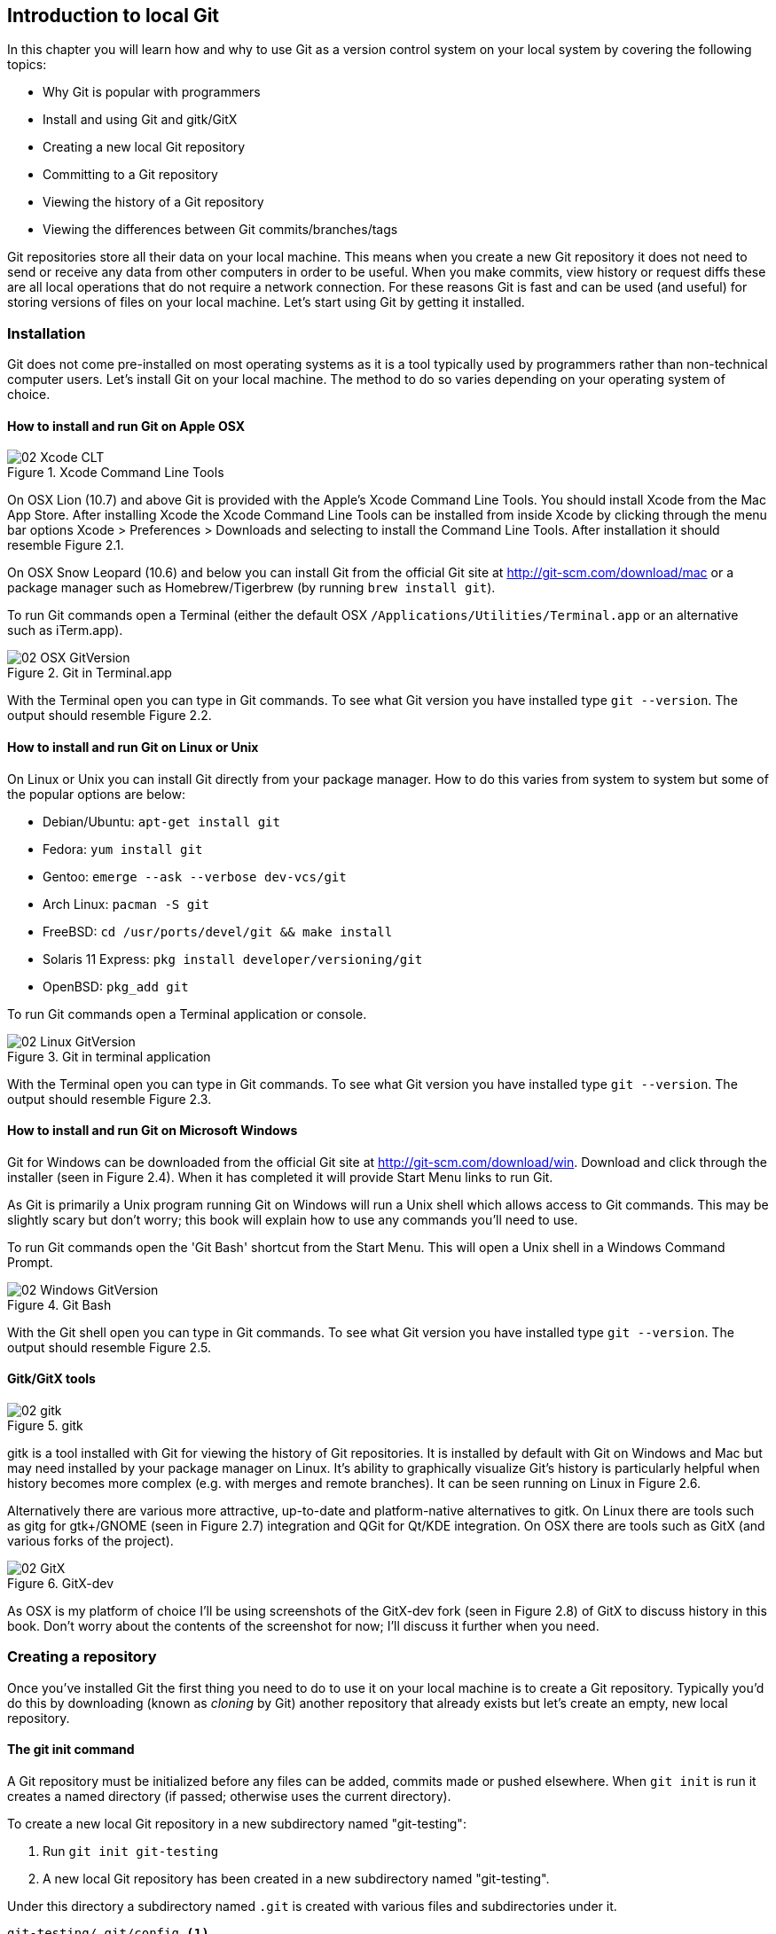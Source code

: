 == Introduction to local Git
In this chapter you will learn how and why to use Git as a version
control system on your local system by covering the following topics:

// Bullets should either all be "How to..." or starting a "...ing" word (gerund)
* Why Git is popular with programmers
* Install and using Git and gitk/GitX
* Creating a new local Git repository
* Committing to a Git repository
* Viewing the history of a Git repository
* Viewing the differences between Git commits/branches/tags

Git repositories store all their data on your local machine. This means when
you create a new Git repository it does not need to send or receive any data
from other computers in order to be useful. When you make commits, view history
or request diffs these are all local operations that do not require a network
connection. For these reasons Git is fast and can be used (and useful) for
storing versions of files on your local machine. Let's start using Git by
getting it installed.

// add new GitX screenshots for every change.

=== Installation
Git does not come pre-installed on most operating systems as it is a
tool typically used by programmers rather than non-technical computer
users. Let's install Git on your local machine. The method to do so
varies depending on your operating system of choice.
// note where/what automatically has Git installed and why diagrams below
// have different versions

==== How to install and run Git on Apple OSX
// Add OSX 10.9 instructions after release (22nd October?)
.Xcode Command Line Tools
image::screenshots/02-Xcode-CLT.png[]

// annotate diagram with sequence of actions
// brew install git on 10.7+?
On OSX Lion (10.7) and above Git is provided with the Apple's Xcode
Command Line Tools. You should install Xcode from the Mac App Store.
After installing Xcode the Xcode Command Line Tools can be installed
from inside Xcode by clicking through the menu bar options Xcode >
Preferences > Downloads and selecting to install the Command Line Tools.
After installation it should resemble Figure 2.1.

On OSX Snow Leopard (10.6) and below you can install Git from the
official Git site at http://git-scm.com/download/mac or a package
manager such as Homebrew/Tigerbrew (by running `brew install git`).

To run Git commands open a Terminal (either the default OSX
`/Applications/Utilities/Terminal.app` or an alternative such as
iTerm.app).

.Git in Terminal.app
image::screenshots/02-OSX-GitVersion.png[]
// remove white space from figure

With the Terminal open you can type in Git commands. To see what Git
version you have installed type `git --version`. The output should
resemble Figure 2.2.

==== How to install and run Git on Linux or Unix
On Linux or Unix you can install Git directly from your package manager.
How to do this varies from system to system but some of the popular
options are below:

* Debian/Ubuntu: `apt-get install git`
* Fedora: `yum install git`
* Gentoo: `emerge --ask --verbose dev-vcs/git`
* Arch Linux: `pacman -S git`
* FreeBSD: `cd /usr/ports/devel/git && make install`
* Solaris 11 Express: `pkg install developer/versioning/git`
* OpenBSD: `pkg_add git`

To run Git commands open a Terminal application or console.

.Git in terminal application
image::screenshots/02-Linux-GitVersion.png[]
// remove white space from figure, black on white

With the Terminal open you can type in Git commands. To see what Git
version you have installed type `git --version`. The output should
resemble Figure 2.3.

==== How to install and run Git on Microsoft Windows
Git for Windows can be downloaded from the official Git site at
http://git-scm.com/download/win. Download and click through the
installer (seen in Figure 2.4). When it has completed it will provide
Start Menu links to run Git.

As Git is primarily a Unix program running Git on Windows will run a
Unix shell which allows access to Git commands. This may be slightly
scary but don't worry; this book will explain how to use any commands
you'll need to use.

To run Git commands open the 'Git Bash' shortcut from the Start Menu.
This will open a Unix shell in a Windows Command Prompt.

.Git Bash
image::screenshots/02-Windows-GitVersion.png[]
// remove white space from figure, black on white

With the Git shell open you can type in Git commands. To see what Git
version you have installed type `git --version`. The output should
resemble Figure 2.5.

==== Gitk/GitX tools
.gitk
image::screenshots/02-gitk.png[]
// annotate diagram and use same repo for gitk/gitx

gitk is a tool installed with Git for viewing the history of Git
repositories. It is installed by default with Git on Windows and Mac but
may need installed by your package manager on Linux. It's ability to
graphically visualize Git's history is particularly helpful when history
becomes more complex (e.g. with merges and remote branches). It can be
seen running on Linux in Figure 2.6.

Alternatively there are various more attractive, up-to-date and
platform-native alternatives to gitk. On Linux there are tools such as
gitg for gtk+/GNOME (seen in Figure 2.7) integration and QGit for Qt/KDE
integration. On OSX there are tools such as GitX (and various forks of
the project).

.GitX-dev
image::screenshots/02-GitX.png[]
// annotate diagram and use same repo for gitk/gitx

As OSX is my platform of choice I'll be using screenshots of the
GitX-dev fork (seen in Figure 2.8) of GitX to discuss history in this
book. Don't worry about the contents of the screenshot for now; I'll
discuss it further when you need.

=== Creating a repository
Once you've installed Git the first thing you need to do to use it on
your local machine is to create a Git repository.
// explain what a repo is e.g. a folder on disk that Git watches for you
Typically you'd do this by downloading (known as _cloning_ by Git) another
repository that already exists but let's create an empty, new local repository.
// and to do that we open a new terminal window...

==== The git init command
A Git repository must be initialized before any files can be added,
commits made or pushed elsewhere. When `git init` is run it creates a
named directory (if passed; otherwise uses the current directory).
// use full OS paths to avoid confusion. Perhaps create repo in current
// directory instead

To create a new local Git repository in a new subdirectory named
"git-testing":

1.  Run `git init git-testing`
2.  A new local Git repository has been created in a new subdirectory
named "git-testing".

Under this directory a subdirectory named `.git` is created with various
files and subdirectories under it.

------------------------------------------------
git-testing/.git/config <1>
git-testing/.git/description <2>
git-testing/.git/HEAD <3>
git-testing/.git/hooks/applypatch-msg.sample <4>
git-testing/.git/hooks/commit-msg.sample
git-testing/.git/hooks/post-update.sample
git-testing/.git/hooks/pre-applypatch.sample
git-testing/.git/hooks/pre-commit.sample
git-testing/.git/hooks/pre-push.sample
git-testing/.git/hooks/pre-rebase.sample
git-testing/.git/hooks/prepare-commit-msg.sample
git-testing/.git/hooks/update.sample
git-testing/.git/info/exclude <5>
git-testing/.git/objects/info <6>
git-testing/.git/objects/pack <7>
git-testing/.git/refs/heads <8>
git-testing/.git/refs/tags <9>
------------------------------------------------
<1> local configuration
<2> description file
<3> HEAD pointer
<4> event hooks
<5> excluded files
<6> info packs?
<7> pack files
<8> branch pointers
<9> tag pointers

The purpose of some of these files (seen in Listing 2.1) may be obvious
to you if you have prior experience of version control. Git has created
files for configuration, description (typically only used on
repositories created for use on a server), various sample _hooks_
(scripts that run on defined events e.g. pre-commit is run before a new
commit is made) and directories used for object storage and reference.
If you remember in the previous chapter we discussed what branches and
tags are. These are stored under the refs folder.

You shouldn't edit any of these files directly until you have a more
advanced understanding of Git (or perhaps never at all). You will
instead modify these files and folders by interacting with the Git
repository through Git's filesystem commands introduced in Chapter 4.

=== Committing changes to files
Like other version control systems to do anything useful in Git we first
need one or more commits in our repository. To do this first requires
adding files to Git's _index_.

==== Git's index: a staging area for new commits
.Git workflow
image::diagrams/02-Workflow.png[]
// add more annotations to diagram e.g. "Add changes and new files to index",
// "Commit files from index to repo", "Retrieve current set of files from repo
// to local"?????

Git's index is a staging area used to build up new commits. Rather than
requiring all changes in the working tree make up the next commit Git
allows files (and even lines within files) to be added incrementally to
the index. The add/commit workflow can be seen in Figure 2.9.
// use proper reference
// another diagram showing building from the index into multiple new commits

Git does not add anything to the index without your instruction. As a
result, the first thing you have to do with a file we want to include in
a Git repository is request Git to add it to the index.

==== The git add command: adding files to the index
To add an existing file 'README.md' to the index:

1.  Change directory to the Git repository (e.g. `cd ~/git-testing/`)
2.  Ensure the file 'README.md' is in the current directory.
3.  Run `git add README.md`
4.  The file 'README.md' has been added to the index.

When a file is added to the index a file named `.git/index` is created
(if it does not already exist). The added file contents and metadata are
then added to the index file. You have requested two things of Git here:

1.  for Git to track the contents of the file as it changes (this is not
done without an explicit `git add`)
2.  the contents of the file when `git add` was run should be added to
the index, ready to create the next commit.

Note that as the file is changed the contents of the commit will not be
updated to reflect these changes without another `git add`. This may
appear strange; why would you not want to add new changes to the next
commit?

In Chapter 7 this approach of incrementally and explicitly constructing
new commits will be used to create a more readable version control history.

Now that the contents of the file have been added to the index we're
ready to make a new commit.

==== The git commit command: adding a new commit to the repository
To commit the contents of an existing file 'README.md':

1.  Change directory to the Git repository (e.g. `cd ~/git-testing/`)
2.  Ensure the file 'README.md' is in the current directory.
3.  Run `git add README.md`
4.  Run `git commit`
5.  A text editor will open requesting a commit message. Enter a
description of what you have changed, save the file and close the text
editor.
6.  The new commit containing 'README.md' has been added to the
repository.
// Technically, step 6 isn't a step. It's the text that should be after the
// list. Also, you might want to split it into Steps 1 to 3 and then a separate
// list of steps 4 to 5 which does the actual commit.

.First commit
image::diagrams/02-RootCommitOutput.png[]
// what's create mode? Any other modes?

The output of `git commit` can be seen in Figure 2.10. To expand on the
annotations in this diagram:

* 'branch'. The branch on which the commit was made. The default branch
in Git is master so that is what is shown here (as you never explicitly
created a branch).
* 'root'. As this was the first commit in the repository it is known as
the 'root commit' or 'initial commit'. This means it has no parent
commit.
// Explain what the root commit bit means. Can this show anything else?
// what is a SHA-1 hash? Add footnote
* 'shortened SHA-1'. Every commit in Git is given a unique 40
hexadecimal character SHA-1 hash based on the contents and metadata of
that commit. As these are rather unwieldy Git will often show shortened
versions (as long as they are unique in the repository). Anywhere that
Git accepts a SHA-1 unique commit reference it will also accept the
shortened version.
* 'commit subject'. The commit message you entered is structured like an
email. The first line of it is treated as the subject and the rest as
the body. The commit subject will be used as a summary for that commit
when only a single line of the commit message is shown.
* 'changed files count'. On a new commit Git will always show how many
files were added, modified or deleted in the commit. In this case I
added one file (README.md).
* 'changed lines count'. On a new commit Git will also show how many
lines were added, modified or deleted across all the files in the
commit. In this case I added one new file with three new lines.
* 'new file permissions'. This is the file mode for the newly created
file. These are related to Unix file permissions and the `chmod` command
but are not important in understanding how Git works so can be safely
ignored.
* 'new filename'. This shows what filenames that have been added or
deleted in this commit.

Let's see the output when modifying the contents of the `README.md` file
and and adding an empty `LICENSE.md`.

.Second commit
image::diagrams/02-CommitOutput.png[]

There are a few changes in Figure 2.11 from Figure 2.10:

* No 'root commit' is shown as this is the second, non-root commit which
has the root commit as its parent.
* 'shortened SHA-1'. As this is a new commit the SHA-1 differs from the
root commit.
* 'changed files count'. One file was modified and another was added so
this shows two files.
* 'changed lines count'. Two lines were modified in README.md but
LICENCE.md was unchanged. This shows two insertions and two deletions
because Git treats the modification of a new line as the deletion of an
old line and insertion of a new one.
* 'new filename'. LICENSE.md has been added so is shown but README.md
was added in the root commit so is not.

Now that we have two commits we can start looking at Git's history.

=== History
Git's history stores the graph of all commits in the repository. Viewing
it is useful for working out where you are in terms of branches and
previous commits.

The first command you will use to navigate history is `git log`.

==== The git log command: viewing the history
To view the commit history (also known as log):

1.  Change directory to the Git repository (e.g. `cd ~/git-testing/`)
2.  Run `git log`

-----------------------------------------------------------------
commit 69664f87db4f5b51e1ae64a38e6696fb2a7ed9e1 <1>
Author: Mike McQuaid <mike@mikemcquaid.com> <2>
Date:   Sat Oct 12 14:36:01 2013 +0100 <3>

    Change stability and add empty LICENSE. <4>

commit a10d9af146e67ecabb078e91f17913c24363ee63
Author: Mike McQuaid <mike@mikemcquaid.com>
Date:   Sat Oct 12 14:00:34 2013 +0100

    Add new markdown README file.

    This will help people understand what this repository is for.
-----------------------------------------------------------------
<1> commit SHA-1
<2> commit author
<3> commit date
<4> commit message

// perhaps add in the original command for context? Also: annotate more.

The commit log (seen in Listing 2.2) lists all the commits that have
been made on the current branch in reverse chronological order. You can
see the two commits that were made in the previous section and how they
are represented by Git. The 'commit' lists the full 40 character SHA-1
(that is sometimes shown abbreviated). The author is the person who
created the commit's name and email address. The date is the time the
commit was created. The additional text is the commit message; the first
line is the commit message subject and the rest the commit message body.

It's also helpful to visualize the history graphically.

==== Viewing history with gitk/GitX tools
To view the commit history with gitk or GitX:

1.  Change directory to the Git repository (e.g. `cd ~/git-testing/`)
2.  Run `gitk` or `gitx`

.GitX history
image::screenshots/02-GitX-history.png[]
// annotate GitX

The GitX history (seen in Figure 2.12) shows similar output to `git log`
but in a different format. You can also see the current branch and the
contents of the current commit including the diff, parent SHA-1 and a
Gravatar image (obtained from the commit author's email address).

Querying the differences between any two commits can be useful so let's
learn how to do that.

=== Diffs: differences between commits
You learnt in the previous chapter that diffs are the differences
between two commits. In Git we are able to reference commits using
various references (known by Git as _refs_).
// git diff command example

==== Git refs: different references for individual commits
In Git _refs_ are the various possible ways of addressing individual
commits.
// when/why would they be used?
 A SHA-1 (shortened or the full 40 characters) is a unique reference to a
commit. What about other ways of referencing a commit?

The first you have already seen is by the branch (which is 'master' by
default if you haven't created any other branches). If you remember from
the previous chapter, branches are actually pointers to a specific
commit. Therefore referencing the SHA-1 of commit at the top of the
master branch (the short version from the last example being `69664f87`)
is the same as referencing the branch name 'master'.

.HEAD
image::diagrams/HEAD.png[]
// needs better annotations to tie into the text
// use same format for this diagram and workflow as others e.g. remote colors,
// fix font sizes etc.

The second is 'HEAD'. The 'HEAD' always points to the top of whatever
you have currently checked out so will typically be the top commit of
the current branch you are on. Therefore if you have the master branch
checked out then 'master' and 'HEAD' are equivalent. See the master/HEAD
pointers demonstrated in Figure 2.13.

The third is a tag. Tags are very similar to branches in Git but don't
update as branches do when you make more commits on top of them. We'll
discuss tags more in the next chapter.

There are more types (such as remote references) but you don't need to
worry about them just now.

Refs can also have modifiers appended. Suffixing a ref with `^` is the
same as saying 'the commit before that ref'. For example `HEAD^` is the
commit before the currently checked out commit and `master^` is the
penultimate commit on the master branch. Another modification allows you
to specify the number of commits to look before. `HEAD~2` is two commits
before the currently checked out branch. Note that `HEAD^` and `HEAD~1`
are equivalent.

Now that you know various ways to reference commits lets see how to
query the differences between two commits.

==== The git diff command
The `git diff` command allows you to query the differences between two
commits (or refs).

To see the diff between the current state of the working directory and
the penultimate commit:

1.  Change directory to the Git repository (e.g. `cd ~/git-testing/`)
2.  Run `git diff HEAD^`

.git diff
image::diagrams/02-Diff.png[]
// more annotations, better title/caption

The `git diff` output (seen in Figure 2.14) contains some similar
elements to the `git commit` or `gitx` output we looked at earlier. You
can see the new and modified filenames, the file mode and deleted and
inserted lines. Don't worry about the 'index' lines; they are not
important in understanding diff output.

The most interesting part of the diff are the changes that are made to
the files. You can see that `LICENSE.md` had no changes made to it (just
the creation of the empty file). `README.md` had two lines modified
(shown as deleted and then inserted) and one line ('Mike McQuaid') left
unchanged.

These changes indicate the differences between the two states we
requested: the commit before HEAD and the (implicitly requested) current
state of the working tree.

We could request the difference between the last committed revision and
the previous revision by providing two arguments to `git diff`:

1.  Change directory to the Git repository (e.g. `cd ~/git-testing/`)
2.  Run `git diff HEAD HEAD^`

-----------------------------------------------------
diff --git a/LICENSE.md b/LICENSE.md
new file mode 100644
index 0000000..e69de29
diff --git a/README.md b/README.md
index cab9b27..73e1115 100644
--- a/README.md
+++ b/README.md
@@ -1,3 +1,3 @@
-Please use this software it is very stable.
-Thanks!
+Please do not use this software it is very unstable.
+Sorry!
 Mike McQuaid
-----------------------------------------------------

This time because we specified `HEAD` followed by `HEAD^` we see the
changes in Listing 2.3 from HEAD to the commit before HEAD; as if the
changes in that commit were applied in reverse.

=== Summary
In this chapter you hopefully learned:

* Git is a good version control system for programmers as it is local,
fast, distributed, allows rewriting history and it is hard to lose data
while using it.
* Install and run Git on Apple OSX, Linux and Microsoft Windows.
* Create a new local repository using `git init`.
* Add files to Git's index staging area using `git add`.
* Commit files to the Git repository using `git commit`.
* View history using `git log` and `gitk`/`gitx`.
* How to use refs to reference commits and their ancestors.
* See the differences between commits using `git diff`.

Now let's learn how to use these concepts to interact with repositories
that are not stored on your local machine.
